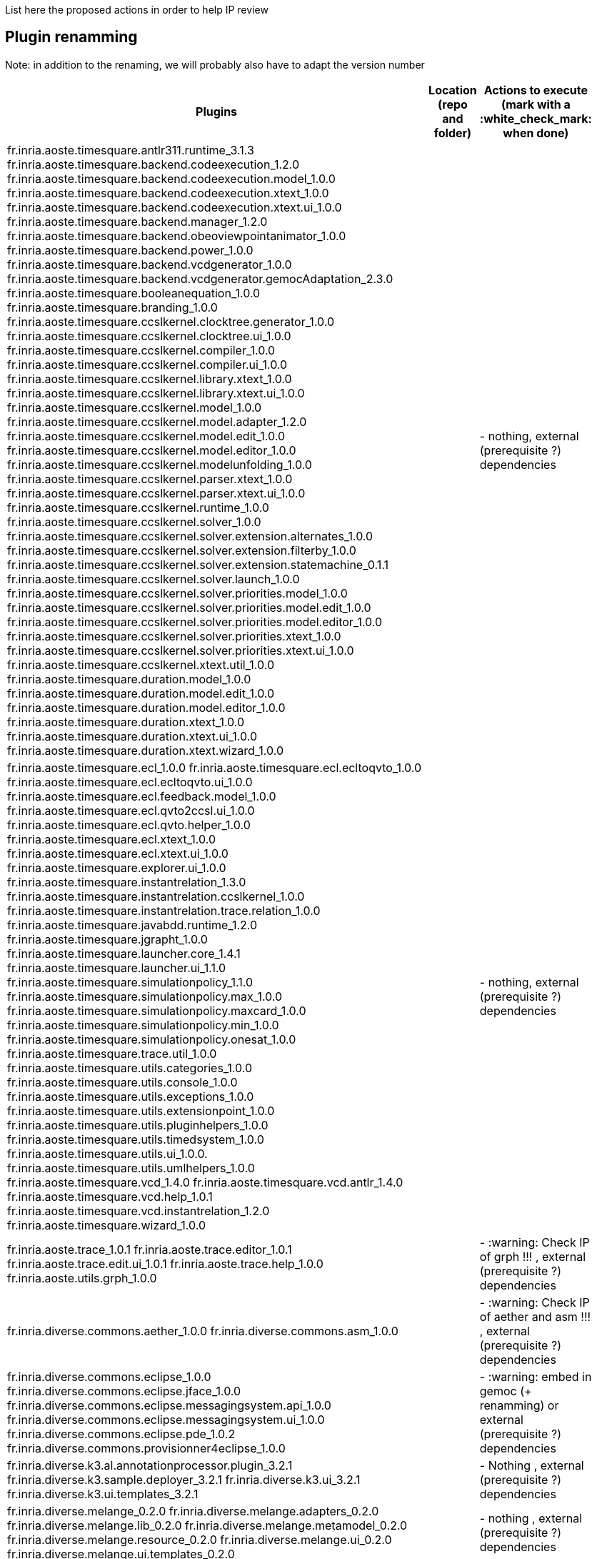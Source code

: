 List here the proposed actions in order to help IP review


## Plugin renamming

Note: in addition to the renaming, we will probably also have to adapt the version number

[cols="<1,<1,1*", options="header",width="75%"]
|===
|Plugins
|Location (repo and folder)
|Actions to execute (mark with a :white_check_mark: when done)

|
fr.inria.aoste.timesquare.antlr311.runtime_3.1.3
fr.inria.aoste.timesquare.backend.codeexecution_1.2.0
fr.inria.aoste.timesquare.backend.codeexecution.model_1.0.0
fr.inria.aoste.timesquare.backend.codeexecution.xtext_1.0.0
fr.inria.aoste.timesquare.backend.codeexecution.xtext.ui_1.0.0
fr.inria.aoste.timesquare.backend.manager_1.2.0
fr.inria.aoste.timesquare.backend.obeoviewpointanimator_1.0.0
fr.inria.aoste.timesquare.backend.power_1.0.0
fr.inria.aoste.timesquare.backend.vcdgenerator_1.0.0
fr.inria.aoste.timesquare.backend.vcdgenerator.gemocAdaptation_2.3.0
fr.inria.aoste.timesquare.booleanequation_1.0.0
fr.inria.aoste.timesquare.branding_1.0.0
fr.inria.aoste.timesquare.ccslkernel.clocktree.generator_1.0.0
fr.inria.aoste.timesquare.ccslkernel.clocktree.ui_1.0.0
fr.inria.aoste.timesquare.ccslkernel.compiler_1.0.0
fr.inria.aoste.timesquare.ccslkernel.compiler.ui_1.0.0
fr.inria.aoste.timesquare.ccslkernel.library.xtext_1.0.0
fr.inria.aoste.timesquare.ccslkernel.library.xtext.ui_1.0.0
fr.inria.aoste.timesquare.ccslkernel.model_1.0.0
fr.inria.aoste.timesquare.ccslkernel.model.adapter_1.2.0
fr.inria.aoste.timesquare.ccslkernel.model.edit_1.0.0
fr.inria.aoste.timesquare.ccslkernel.model.editor_1.0.0
fr.inria.aoste.timesquare.ccslkernel.modelunfolding_1.0.0
fr.inria.aoste.timesquare.ccslkernel.parser.xtext_1.0.0
fr.inria.aoste.timesquare.ccslkernel.parser.xtext.ui_1.0.0
fr.inria.aoste.timesquare.ccslkernel.runtime_1.0.0
fr.inria.aoste.timesquare.ccslkernel.solver_1.0.0
fr.inria.aoste.timesquare.ccslkernel.solver.extension.alternates_1.0.0
fr.inria.aoste.timesquare.ccslkernel.solver.extension.filterby_1.0.0
fr.inria.aoste.timesquare.ccslkernel.solver.extension.statemachine_0.1.1
fr.inria.aoste.timesquare.ccslkernel.solver.launch_1.0.0
fr.inria.aoste.timesquare.ccslkernel.solver.priorities.model_1.0.0
fr.inria.aoste.timesquare.ccslkernel.solver.priorities.model.edit_1.0.0
fr.inria.aoste.timesquare.ccslkernel.solver.priorities.model.editor_1.0.0
fr.inria.aoste.timesquare.ccslkernel.solver.priorities.xtext_1.0.0
fr.inria.aoste.timesquare.ccslkernel.solver.priorities.xtext.ui_1.0.0
fr.inria.aoste.timesquare.ccslkernel.xtext.util_1.0.0
fr.inria.aoste.timesquare.duration.model_1.0.0
fr.inria.aoste.timesquare.duration.model.edit_1.0.0
fr.inria.aoste.timesquare.duration.model.editor_1.0.0
fr.inria.aoste.timesquare.duration.xtext_1.0.0
fr.inria.aoste.timesquare.duration.xtext.ui_1.0.0
fr.inria.aoste.timesquare.duration.xtext.wizard_1.0.0
|
|
- nothing, external (prerequisite ?) dependencies

|
fr.inria.aoste.timesquare.ecl_1.0.0
fr.inria.aoste.timesquare.ecl.ecltoqvto_1.0.0
fr.inria.aoste.timesquare.ecl.ecltoqvto.ui_1.0.0
fr.inria.aoste.timesquare.ecl.feedback.model_1.0.0
fr.inria.aoste.timesquare.ecl.qvto2ccsl.ui_1.0.0
fr.inria.aoste.timesquare.ecl.qvto.helper_1.0.0
fr.inria.aoste.timesquare.ecl.xtext_1.0.0
fr.inria.aoste.timesquare.ecl.xtext.ui_1.0.0
fr.inria.aoste.timesquare.explorer.ui_1.0.0
fr.inria.aoste.timesquare.instantrelation_1.3.0
fr.inria.aoste.timesquare.instantrelation.ccslkernel_1.0.0
fr.inria.aoste.timesquare.instantrelation.trace.relation_1.0.0
fr.inria.aoste.timesquare.javabdd.runtime_1.2.0
fr.inria.aoste.timesquare.jgrapht_1.0.0
fr.inria.aoste.timesquare.launcher.core_1.4.1
fr.inria.aoste.timesquare.launcher.ui_1.1.0
fr.inria.aoste.timesquare.simulationpolicy_1.1.0
fr.inria.aoste.timesquare.simulationpolicy.max_1.0.0
fr.inria.aoste.timesquare.simulationpolicy.maxcard_1.0.0
fr.inria.aoste.timesquare.simulationpolicy.min_1.0.0
fr.inria.aoste.timesquare.simulationpolicy.onesat_1.0.0
fr.inria.aoste.timesquare.trace.util_1.0.0
fr.inria.aoste.timesquare.utils.categories_1.0.0
fr.inria.aoste.timesquare.utils.console_1.0.0
fr.inria.aoste.timesquare.utils.exceptions_1.0.0
fr.inria.aoste.timesquare.utils.extensionpoint_1.0.0
fr.inria.aoste.timesquare.utils.pluginhelpers_1.0.0
fr.inria.aoste.timesquare.utils.timedsystem_1.0.0
fr.inria.aoste.timesquare.utils.ui_1.0.0.
fr.inria.aoste.timesquare.utils.umlhelpers_1.0.0
fr.inria.aoste.timesquare.vcd_1.4.0
fr.inria.aoste.timesquare.vcd.antlr_1.4.0
fr.inria.aoste.timesquare.vcd.help_1.0.1
fr.inria.aoste.timesquare.vcd.instantrelation_1.2.0
fr.inria.aoste.timesquare.wizard_1.0.0
|
|
- nothing, external (prerequisite ?) dependencies

|
fr.inria.aoste.trace_1.0.1
fr.inria.aoste.trace.editor_1.0.1
fr.inria.aoste.trace.edit.ui_1.0.1
fr.inria.aoste.trace.help_1.0.0
fr.inria.aoste.utils.grph_1.0.0
|
|
- :warning:  Check IP of grph !!! ,  external (prerequisite ?) dependencies

|
fr.inria.diverse.commons.aether_1.0.0
fr.inria.diverse.commons.asm_1.0.0
|
|
- :warning:  Check IP of aether and asm !!! ,  external (prerequisite ?) dependencies

|
fr.inria.diverse.commons.eclipse_1.0.0
fr.inria.diverse.commons.eclipse.jface_1.0.0
fr.inria.diverse.commons.eclipse.messagingsystem.api_1.0.0
fr.inria.diverse.commons.eclipse.messagingsystem.ui_1.0.0
fr.inria.diverse.commons.eclipse.pde_1.0.2
fr.inria.diverse.commons.provisionner4eclipse_1.0.0
|
|
- :warning:  embed in gemoc (+ renamming) or  external (prerequisite ?) dependencies

|
fr.inria.diverse.k3.al.annotationprocessor.plugin_3.2.1
fr.inria.diverse.k3.sample.deployer_3.2.1
fr.inria.diverse.k3.ui_3.2.1
fr.inria.diverse.k3.ui.templates_3.2.1
|
|
- Nothing ,  external (prerequisite ?) dependencies

|
fr.inria.diverse.melange_0.2.0
fr.inria.diverse.melange.adapters_0.2.0
fr.inria.diverse.melange.lib_0.2.0
fr.inria.diverse.melange.metamodel_0.2.0
fr.inria.diverse.melange.resource_0.2.0
fr.inria.diverse.melange.ui_0.2.0
fr.inria.diverse.melange.ui.templates_0.2.0
|
|
- nothing ,  external (prerequisite ?) dependencies

|
fr.inria.diverse.opsemanticsview.gen_2.3.0
fr.inria.diverse.opsemanticsview.gen.k3_2.3.0
fr.inria.diverse.opsemanticsview.model_2.3.0
|
|
- :warning: Rename ... (prefix, and component ?)

|
fr.inria.diverse.trace.annotations_2.3.0
fr.inria.diverse.trace.commons_2.3.0
fr.inria.diverse.trace.commons.model_2.3.0
fr.inria.diverse.trace.gemoc_2.3.0
fr.inria.diverse.trace.gemoc.api_2.3.0
fr.inria.diverse.trace.gemoc.generator_2.3.0
fr.inria.diverse.trace.gemoc.ui_2.3.0
fr.inria.diverse.trace.metamodel.generator_2.3.0
|
|
- :warning: Rename ... (prefix, and component ?)

|
fr.obeo.dsl.debug_2.3.0
fr.obeo.dsl.debug.edit_2.3.0
fr.obeo.dsl.debug.ide_2.3.0
fr.obeo.dsl.debug.ide.sirius.ui_2.3.0
fr.obeo.dsl.debug.ide.ui_2.3.0
fr.obeo.timeline_2.3.0
|
|
- :warning: Rename ... (prefix, and component ?)

|
org.eclipse.emf.ecoretools_3.2.1
org.eclipse.emf.ecoretools.design_3.2.1
org.eclipse.emf.ecoretools.design.properties_3.2.1
org.eclipse.emf.ecoretools.design.ui_3.2.1
org.eclipse.emf.ecoretools.doc_3.2.1
org.eclipse.emf.ecoretools.properties_3.2.1
org.eclipse.emf.ecoretools.registration_0.1.3
org.eclipse.emf.ecoretools.registration.ui_0.1.3
org.eclipse.emf.ecoretools.tabbedproperties_3.2.1
org.eclipse.emf.ecoretools.ui_3.2.1
|
|
- :warning: Check version from diverse.commons vs official ecore tools, rename or contribute to ecore tool ?

|
org.gemoc.bcool.bcoollib_2.3.0.
org.gemoc.bcool.bcoollib.ui_2.3.0
org.gemoc.bcool.model_2.3.0
org.gemoc.bcool.model.xtext_2.3.0
org.gemoc.bcool.model.xtext.ui_2.3.0
org.gemoc.bcool.transformation.bcool2qvto_2.3.0
org.gemoc.bcool.transformation.bcool2qvto.ui_2.3.0
org.gemoc.bcool.transformation.qvto2ccsl.ui_2.3.0
org.gemoc.bcool.ui_2.3.0
|
|
- :warning: Rename ...

|
org.gemoc.bflow.grammar_2.3.0
org.gemoc.bflow.grammar.ui_2.3.0
|
|
- :warning: Rename ...

|
org.gemoc.commons_2.3.0
org.gemoc.commons.eclipse_2.3.0
org.gemoc.commons.eclipse.jdt_2.3.0
org.gemoc.commons.eclipse.pde_2.3.0
org.gemoc.commons.eclipse.ui_2.3.0
|
|
- :warning: Rename ...

|
org.gemoc.concurrent_addons.eventscheduling.timeline_2.3.0
|
|
- :warning: Rename ...

|
org.gemoc.concurrent.language_workbench.sample.deployer_2.3.0
org.gemoc.concurrent.modeling_workbench.sample.deployer_2.3.0
|
|
- :warning: Rename ... 
- :warning: may be move in concurrent repository ?

|
org.gemoc.execution.concurrent.ccsljavaengine_2.3.0
org.gemoc.execution.concurrent.ccsljavaengine.extensions.k3_2.3.0.
org.gemoc.execution.concurrent.ccsljavaengine.extensions.timesquare_2.3.0
org.gemoc.execution.concurrent.ccsljavaengine.mse.model_2.3.0
org.gemoc.execution.concurrent.ccsljavaengine.stimuli_scenario.model_2.3.0
org.gemoc.execution.concurrent.ccsljavaengine.ui_2.3.0
org.gemoc.execution.concurrent.ccsljavaxdsml.api_2.3.0
org.gemoc.execution.concurrent.ccsljavaxdsml.ui_2.3.0
org.gemoc.execution.concurrent.ccsljavaxdsml.utils_2.3.0
|
|
- :warning: Rename ...

|
org.gemoc.execution.engine.coordinator.commons_2.3.0
|
|
- :warning: Rename ...

|
org.gemoc.executionframework.engine_2.3.0
org.gemoc.executionframework.engine.ui_2.3.0
org.gemoc.executionframework.extensions.sirius_2.3.0
org.gemoc.executionframework.reflectivetrace.model_2.3.0
org.gemoc.executionframework.ui_2.3.0
|
|
- :warning: Rename ...

|
org.gemoc.execution.sequential.javaengine_2.3.0
org.gemoc.execution.sequential.javaengine.ui_2.3.0
|
|
- :warning: Rename ...

|
org.gemoc.execution.sequential.javaxdsml.api_2.3.0
org.gemoc.execution.sequential.javaxdsml.ide.ui_2.3.0
|
|
- :warning: Rename ...

|
org.gemoc.gemoc_heterogeneous_modeling_workbench.ui_2.3.0
|
|
- :warning: Rename ...

|
org.gemoc.gemoc_language_workbench.documentation_2.3.0
|
|
- :warning: Rename ...

|
org.gemoc.gemoc_language_workbench.sample.deployer_2.3.0
org.gemoc.gemoc_modeling_workbench.sample.deployer_2.3.0
|
|
- :warning: Rename ...
- :warning: may be move in modeldebugging repository ?

|
org.gemoc.gemoc_studio.branding_2.3.0
|
|
- :warning: Rename ...

|
org.gemoc.gexpressions_2.3.0
org.gemoc.gexpressions.xtext_2.3.0
org.gemoc.gexpressions.xtext.ui_2.3.0
|
|
- :warning: Rename ...
- :warning: move in ModelDebugging or commons repository

|
org.gemoc.mocc.ccslmocc.model_0.1.1
org.gemoc.mocc.ccslmocc.model.design_0.1.1
org.gemoc.mocc.ccslmocc.model.xtext.mocdsl_0.1.1
org.gemoc.mocc.ccslmocc.model.xtext.mocdsl.ui_0.1.1
|
|
- :warning: Rename ...

|
org.gemoc.mocc.fsmkernel.model_0.1.1
org.gemoc.mocc.fsmkernel.model.design_0.1.1
org.gemoc.mocc.fsmkernel.model.xtext.fsmdsl_0.1.1
org.gemoc.mocc.fsmkernel.model.xtext.fsmdsl.ui_0.1.1
|
|
- :warning: Rename ...

|
org.gemoc.mocc.transformations.ecl2mtl_0.0.1
org.gemoc.mocc.transformations.ecl2mtl.ui_0.0.1
|
|
- :warning: Rename ...

|
org.gemoc.sequential_addons.diffviewer_2.3.0
org.gemoc.sequential_addons.multidimensional.timeline_2.3.0
org.gemoc.sequential_addons.stategraph_2.3.0
|
|
- :warning: Rename ...

|
org.gemoc.xdsmlframework.api_2.3.0
org.gemoc.xdsmlframework.commons_2.3.0
org.gemoc.xdsmlframework.extensions.sirius_2.3.0
org.gemoc.xdsmlframework.ide.ui_2.3.0
org.gemoc.xdsmlframework.ui.utils_2.3.0
|
|
- :warning: Rename ...

|
|
|===